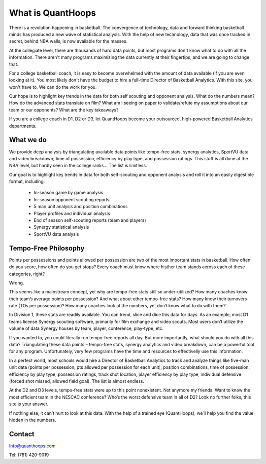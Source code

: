What is QuantHoops
==================
There is a revolution happening in basketball. The convergence of technology,
data and forward thinking basketball minds has produced a new wave of statistical
analysis. With the help of new technology, data that was once tracked in secret,
behind NBA walls, is now available for the masses.

At the collegiate level, there are thousands of hard data points, but most programs
don't know what to do with all the information. There aren't many programs
maximizing the data currently at their fingertips, and we are going to change that.

For a college basketball coach, it is easy to become overwhelmed with the amount
of data available (if you are even looking at it). You most likely don't have
the budget to hire a full-time Director of Basketball Analytics. With this
site, you won't have to. We can do the work for you.

Our hope is to highlight key trends in the data for both self scouting and
opponent analysis. What do the numbers mean? How do the advanced stats translate
on film? What am I seeing on paper to validate/refute my assumptions about our
team or our opponents? What are the key takeaways?

If you are a college coach in D1, D2 or D3, let QuantHoops become your outsourced,
high-powered Basketball Analytics departments.

What we do
----------
We provide deep analysis by triangulating available data points like tempo-free
stats, synergy analytics, SportVU data and video breakdown; time of possession,
efficiency by play type, and possession ratings. This stuff is all done at the
NBA level, but hardly seen in the college ranks... The list is limitless.

Our goal is to highlight key trends in data for both self-scouting and opponent
analysis and roll it into an easily digestible format, including:

 * In-season game by game analysis
 * In-season opponent scouting reports
 * 5 man unit analysis and position combinations
 * Player profiles and individual analysis
 * End of season self-scouting reports (team and players)
 * Synergy statistical analysis
 * SportVU data analysis

Tempo-Free Philosophy
---------------------
Points per possessions and points allowed per possession are two of the most
important stats in basketball. How often do you score, how often do you get
stops? Every coach must know where his/her team stands across each of these
categories, right?

Wrong.

This seems like a mainstream concept, yet why are tempo-free stats still so
under-utilized? How many coaches know their team’s average points per possession?
And what about other tempo-free stats? How many know their turnovers rate (TOs
per possession)? How many coaches look at the numbers, yet don’t know what to
do with them?

In Division 1, these stats are readily available. You can trend, slice and
dice this data for days. As an example, most D1 teams license Synergy scouting
software, primarily for film exchange and video scouts. Most users don’t utilize
the volume of data Synergy houses by team, player, conference, play-type, etc.

If you wanted to, you could literally run tempo-free reports all day. But more
importantly, what should you do with all this data? Triangulating these data
points – tempo-free stats, synergy analytics and video breakdown, can be a
powerful tool for any program. Unfortunately, very few programs have the time
and resources to effectivelly use this information.

In a perfect world, most schools would hire a Director of Basketball Analytics
to track and analyze things like five-man unit data (points per possession,
pts allowed per possession for each unit), position combinations, time of
possession, efficiency by play type, possession ratings, track shot location,
player efficiency by play type, individual defensive (forced shot missed,
allowed field goal). The list is almost endless.

At the D2 and D3 levels, tempo-free stats were up to this point nonexistent.
Not anymore my friends. Want to know the most efficient team in the NESCAC
conference? Who’s the worst defensive team in all of D2? Look no further folks,
this site is your answer.

If nothing else, it can’t hurt to look at this data. With the help of a trained
eye (QuantHoops), we’ll help you find the value hidden in the numbers.

Contact
-------
Info@quanthoops.com

Tel: (781) 420-9019